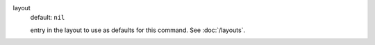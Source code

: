 layout
  default: ``nil``

  entry in the layout to use as defaults for this command. See :doc:`/layouts`.
